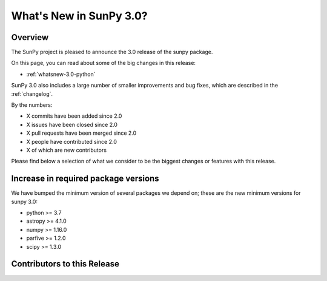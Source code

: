 .. doctest-skip-all

.. _whatsnew-3.0:

************************
What's New in SunPy 3.0?
************************

Overview
========
The SunPy project is pleased to announce the 3.0 release of the sunpy package.

On this page, you can read about some of the big changes in this release:

* :ref:`whatsnew-3.0-python`

SunPy 3.0 also includes a large number of smaller improvements and bug fixes, which are described in the :ref:`changelog`.

By the numbers:

* X commits have been added since 2.0
* X issues have been closed since 2.0
* X pull requests have been merged since 2.0
* X people have contributed since 2.0
* X of which are new contributors

Please find below a selection of what we consider to be the biggest changes or features with this release.

.. _whatsnew-3.0-python:

Increase in required package versions
=====================================
We have bumped the minimum version of several packages we depend on; these are the new minimum versions for sunpy 3.0:

- python >= 3.7
- astropy >= 4.1.0
- numpy >= 1.16.0
- parfive >= 1.2.0
- scipy >= 1.3.0

.. _whatsnew-3.0-contributors:

Contributors to this Release
============================

